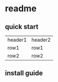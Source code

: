 * readme
** quick start
| header1 | header2 |
| row1    | row1    |
| row2    | row2    |
** install guide
